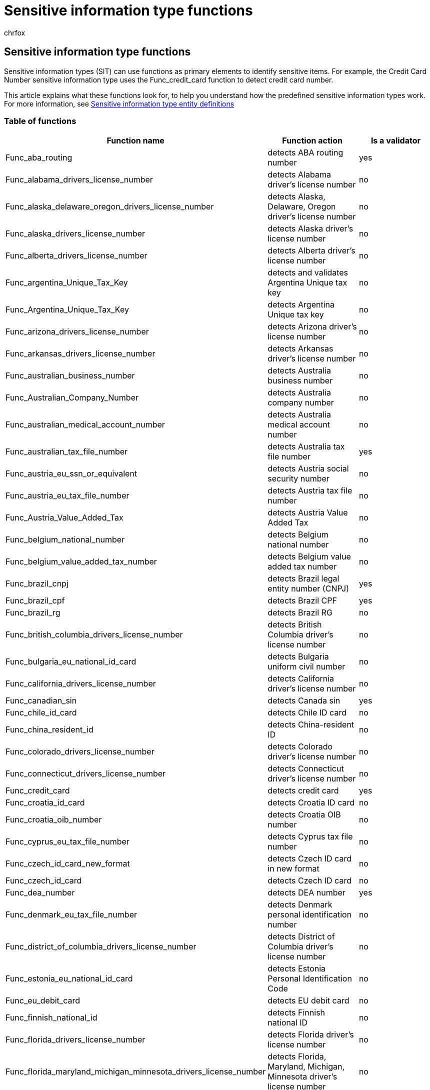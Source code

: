 = Sensitive information type functions
:audience: Admin
:author: chrfox
:description: Learn what the sensitive information type functions look for.
:f1.keywords: ["NOCSH"]
:manager: laurawi
:ms.author: chrfox
:ms.collection: ["M365-security-compliance"]
:ms.custom: ["seo-marvel-apr2020"]
:ms.date:
:ms.localizationpriority: low
:ms.service: O365-seccomp
:ms.topic: reference
:recommendations: false
:search.appverid: ["MOE150", "MET150"]

== Sensitive information type functions

Sensitive information types (SIT) can use functions as primary elements to identify sensitive items.
For example, the Credit Card Number sensitive information type uses the Func_credit_card function to detect credit card number.

This article explains what these functions look for, to help you understand how the predefined sensitive information types work.
For more information, see xref:sensitive-information-type-entity-definitions.adoc[Sensitive information type entity definitions]

=== Table of functions

|===
| Function name | Function action | Is a validator

| Func_aba_routing
| detects ABA routing number
| yes

| Func_alabama_drivers_license_number
| detects Alabama driver's license number
| no

| Func_alaska_delaware_oregon_drivers_license_number
| detects Alaska, Delaware, Oregon driver's license number
| no

| Func_alaska_drivers_license_number
| detects Alaska driver's license number
| no

| Func_alberta_drivers_license_number
| detects Alberta driver's license number
| no

| Func_argentina_Unique_Tax_Key
| detects and validates Argentina Unique tax key
| no

| Func_Argentina_Unique_Tax_Key
| detects Argentina Unique tax key
| no

| Func_arizona_drivers_license_number
| detects Arizona driver's license number
| no

| Func_arkansas_drivers_license_number
| detects Arkansas driver's license number
| no

| Func_australian_business_number
| detects Australia business number
| no

| Func_Australian_Company_Number
| detects Australia company number
| no

| Func_australian_medical_account_number
| detects Australia medical account number
| no

| Func_australian_tax_file_number
| detects Australia tax file number
| yes

| Func_austria_eu_ssn_or_equivalent
| detects Austria social security number
| no

| Func_austria_eu_tax_file_number
| detects Austria tax file number
| no

| Func_Austria_Value_Added_Tax
| detects Austria Value Added Tax
| no

| Func_belgium_national_number
| detects Belgium national number
| no

| Func_belgium_value_added_tax_number
| detects Belgium value added tax number
| no

| Func_brazil_cnpj
| detects Brazil legal entity number (CNPJ)
| yes

| Func_brazil_cpf
| detects Brazil CPF
| yes

| Func_brazil_rg
| detects Brazil RG
| no

| Func_british_columbia_drivers_license_number
| detects British Columbia driver's license number
| no

| Func_bulgaria_eu_national_id_card
| detects Bulgaria uniform civil number
| no

| Func_california_drivers_license_number
| detects California driver's license number
| no

| Func_canadian_sin
| detects Canada sin
| yes

| Func_chile_id_card
| detects Chile ID card
| no

| Func_china_resident_id
| detects China-resident ID
| no

| Func_colorado_drivers_license_number
| detects Colorado driver's license number
| no

| Func_connecticut_drivers_license_number
| detects Connecticut driver's license number
| no

| Func_credit_card
| detects credit card
| yes

| Func_croatia_id_card
| detects Croatia ID card
| no

| Func_croatia_oib_number
| detects Croatia OIB number
| no

| Func_cyprus_eu_tax_file_number
| detects Cyprus tax file number
| no

| Func_czech_id_card_new_format
| detects Czech ID card in new format
| no

| Func_czech_id_card
| detects Czech ID card
| no

| Func_dea_number
| detects DEA number
| yes

| Func_denmark_eu_tax_file_number
| detects Denmark personal identification number
| no

| Func_district_of_columbia_drivers_license_number
| detects District of Columbia driver's license number
| no

| Func_estonia_eu_national_id_card
| detects Estonia Personal Identification Code
| no

| Func_eu_debit_card
| detects EU debit card
| no

| Func_finnish_national_id
| detects Finnish national ID
| no

| Func_florida_drivers_license_number
| detects Florida driver's license number
| no

| Func_florida_maryland_michigan_minnesota_drivers_license_number
| detects Florida, Maryland, Michigan, Minnesota driver's license number
| no

| Func_formatted_itin
| detects formatted US ITIN
| yes

| Func_fr_insee
| detects France INSEE
| no

| Func_fr_passport
| detects France passport
| no

| Func_france_eu_tax_file_number
| detects France tax file number
| no

| Func_france_value_added_tax_number
| detects France value added tax number
| no

| Func_french_drivers_license
| detects French driver's license
| no

| Func_french_insee
| detects French INSEE
| no

| Func_georgia_drivers_license_number
| detects Georgia driver's license number
| no

| Func_german_drivers_license
| detects Germany driver's license
| no

| Func_german_passport_data
| detects Germany passport
| no

| Func_german_passport
| detects Germany passport
| no

| Func_germany_eu_tax_file_number
| detects Germany tax file number
| no

| Func_germany_value_added_tax_number
| detects Germany value added tax number
| no

| Func_greece_eu_ssn
| detects Greece sin (AMKA)
| no

| Func_hawaii_drivers_license_number
| detects Hawaii driver's license number
| no

| Func_hong_kong_id_card
| detects Hong Kong ID card
| no

| Func_hungarian_value_added_tax_number
| detects Hungary value added tax number
| no

| Func_hungary_eu_national_id_card
| detects Hungary personal identification number
| no

| Func_hungary_eu_ssn_or_equivalent
| detects Hungary social security number
| no

| Func_hungary_eu_tax_file_number
| detects Hungary tax file number
| no

| Func_iban
| detects IBAN
| yes

| Func_idaho_drivers_license_number
| detects Idaho driver's license number
| no

| Func_illinois_drivers_license_number
| detects Illinois driver's license number
| no

| Func_india_aadhaar
| detects India aadhaar
| yes

| Func_indiana_drivers_license_number
| detects Indiana driver's license number
| no

| Func_iowa_drivers_license_number
| detects Iowa driver's license number
| no

| Func_ireland_pps
| detects Ireland PPS
| no

| Func_israeli_national_id_number
| detects Israel national ID number
| no

| Func_italy_eu_national_id_card
| detects Italy fiscal code
| no

| Func_italy_value_added_tax_number
| detects Italy value added tax number
| no

| Func_japanese_my_number_corporate
| detects Japan my number corporate
| yes

| Func_japanese_my_number_personal
| detects Japan my number personal
| yes

| Func_jp_bank_account_branch_code
| detects Japan bank account branch code
| no

| Func_jp_bank_account
| detects Japan bank account
| no

| Func_jp_drivers_license_number
| detects Japan driver's license number
| no

| Func_jp_passport
| detects Japan passport
| no

| Func_jp_resident_registration_number
| detects Japan-resident registration number
| no

| Func_jp_sin_pre_1997
| detects Japan sin pre 1997
| no

| Func_jp_sin
| detects Japan SIN
| no

| Func_kansas_drivers_license_number
| detects Kansas driver's license number
| no

| Func_kentucky_drivers_license_number
| detects Kentucky driver's license number
| no

| Func_kentucky_massachusetts_virginia_drivers_license_number
| detects Kentucky, Massachusetts, Virginia driver's license number
| no

| Func_latvia_eu_national_id_card
| detects Latvia personal code
| no

| Func_lithuania_eu_tax_file_number
| detects Lithuania personal code
| no

| Func_louisiana_drivers_license_number
| detects Louisiana driver's license number
| no

| Func_luxemburg_eu_tax_file_number_non_natural
| detects Luxemburg national identification number (non-natural persons)
| no

| Func_luxemburg_eu_tax_file_number
| detects Luxemburg national identification number (natural persons)
| no

| Func_maine_drivers_license_number
| detects Maine driver's license number
| no

| Func_manitoba_drivers_license_number
| detects Manitoba driver's license number
| no

| Func_maryland_drivers_license_number
| detects Maryland driver's license number
| no

| Func_massachusetts_drivers_license_number
| detects Massachusetts driver's license number
| no

| Func_mexico_population_registry_code
| detects Mexico population registry code
| no

| Func_michigan_minnesota_drivers_license_number
| detects Michigan, Minnesota driver's license number
| no

| Func_minnesota_drivers_license_number
| detects Minnesota driver's license number
| no

| Func_mississippi_oklahoma_drivers_license_number
| detects Mississippi, Oklahoma driver's license number
| no

| Func_missouri_drivers_license_number
| detects Missouri driver's license number
| no

| Func_montana_drivers_license_number
| detects Montana driver's license number
| no

| Func_nebraska_drivers_license_number
| detects Nebraska driver's license number
| no

| Func_netherlands_bsn
| detects Netherlands BSN
| no

| Func_netherlands_eu_tax_file_number
| detects Netherlands tax file number
| no

| Func_netherlands_value_added_tax_number
| detects Netherlands value added tax number
| no

| Func_nevada_drivers_license_number
| detects Nevada driver's license number
| no

| Func_new_brunswick_drivers_license_number
| detects New Brunswick driver's license number
| no

| Func_new_hampshire_drivers_license_number
| detects New Hampshire driver's license number
| no

| Func_new_jersey_drivers_license_number
| detects New Jersey driver's license number
| no

| Func_new_mexico_drivers_license_number
| detects New Mexico driver's license number
| no

| Func_new_york_drivers_license_number
| detects New York driver's license number
| no

| Func_new_zealand_bank_account_number
| detects New Zealand bank account number
| no

| Func_new_zealand_inland_revenue_number
| detects New Zealand inland revenue number
| no

| Func_new_zealand_ministry_of_health_number
| detects New Zealand ministry of health number
| no

| Func_newfoundland_labrador_drivers_license_number
| detects Newfoundland Labrador driver's license number
| no

| Func_newzealand_driver_license_number
| detects New Zealand driver license number
| no

| Func_newzealand_social_welfare_number
| detects New Zealand social welfare number
| no

| Func_north_carolina_drivers_license_number
| detects North Carolina driver's license number
| no

| Func_north_dakota_drivers_license_number
| detects North Dakota driver's license number
| no

| Func_norway_id_number
| detects Norway ID number
| no

| Func_nova_scotia_drivers_license_number
| detects Nova Scotia driver's license number
| no

| Func_ohio_drivers_license_number
| detects Ohio driver's license number
| no

| Func_ontario_drivers_license_number
| detects Ontario driver's license number
| no

| Func_pennsylvania_drivers_license_number
| detects Pennsylvania driver's license number
| no

| Func_pesel_identification_number
| detects Poland National ID (PESEL)
| no

| Func_poland_eu_tax_file_number
| detects Poland tax file number
| no

| Func_polish_national_id
| detects Poland identity card
| no

| Func_polish_passport_number
| detects Polish passport number
| no

| Func_polish_regon_number
| detects Polish REGON number
| no

| Func_portugal_eu_tax_file_number
| detects Portugal Tax Identification Number
| no

| Func_prince_edward_island_drivers_license_number
| detects Prince Edward Island driver's license number
| no

| Func_quebec_drivers_license_number
| detects Quebec driver's license number
| no

| Func_randomized_formatted_ssn
| detects randomized formatted US SSN
| yes

| Func_randomized_unformatted_ssn
| detects randomized unformatted US SSN
| yes

| Func_rhode_island_drivers_license_number
| detects Rhode Island driver's license number
| no

| Func_romania_eu_national_id_card
| detects Romania personal numeric code (CNP)
| no

| Func_saskatchewan_drivers_license_number
| detects Saskatchewan driver's license number
| no

| Func_slovakia_eu_national_id_card
| detects Slovakia personal number
| no

| Func_slovenia_eu_national_id_card
| detects Slovenia Unique Master Citizen Number
| no

| Func_slovenia_eu_tax_file_number
| detects Slovenia tax file number
| no

| Func_south_africa_identification_number
| detects South Africa identification number
| yes

| Func_south_carolina_drivers_license_number
| detects South Carolina driver's license number
| no

| Func_south_dakota_drivers_license_number
| detects South Dakota driver's license number
| no

| Func_south_korea_resident_number
| detects South Korea resident number
| no

| Func_spain_eu_DL_and_NI_number_citizen
| detects Spain DL and NI number citizen
| no

| Func_spain_eu_DL_and_NI_number_foreigner
| detects Spain DL and NI number foreigner
| no

| Func_spain_eu_driver's_license_number
| detects Spain driver's license number
| no

| Func_spain_eu_tax_file_number
| detects Spain tax file number
| no

| Func_spanish_social_security_number
| detects Spanish social security number
| no

| Func_ssn
| Function to detect non-randomized formatted US SSN
| yes

| Func_sweden_eu_tax_file_number
| detects Sweden tax file number
| no

| Func_swedish_national_identifier
| detects Swedish national identifier
| yes

| Func_swiss_social_security_number_ahv
| detects Swiss social security number AHV
| no

| Func_taiwanese_national_id
| detects Taiwanese national ID
| no

| Func_tennessee_drivers_license_number
| detects Tennessee driver's license number
| no

| Func_texas_drivers_license_number
| detects Texas driver's license number
| no

| Func_Thai_Citizen_Id
| detects Thai Citizen ID
| no

| Func_Turkish_National_Id
| detects Turkish National ID
| yes

| Func_uk_drivers_license
| detects UK driver's license
| no

| Func_uk_eu_tax_file_number
| detects UK unique taxpayer number
| no

| Func_uk_nhs_number
| detects UK NHS number
| yes

| Func_uk_nino
| detects UK NINO
| no

| Func_unformatted_canadian_sin
| detects unformatted Canadian SIN
| no

| Func_unformatted_itin
| detects unformatted US ITIN
| yes

| Func_unformatted_ssn
| detects non-randomized unformatted US SSN
| yes

| Func_usa_uk_passport
| detects USA and UK passport
| yes

| Func_utah_drivers_license_number
| detects Utah driver's license number
| no

| Func_vermont_drivers_license_number
| detects Vermont driver's license number
| no

| Func_virginia_drivers_license_number
| detects Virginia driver's license number
| no

| Func_washington_drivers_license_number
| detects Washington driver's license number
| no

| Func_west_virginia_drivers_license_number
| detects West Virginia driver's license number
| no

| Func_wisconsin_drivers_license_number
| detects Wisconsin driver's license number
| no

| Func_wyoming_drivers_license_number
| detects Wyoming driver's license number
| no
|===

=== Func_us_date

Func_us_date looks for dates in common U.S.
formats.
The common formats are "month/day/year", "month-day-year", and "month day year ".
The names or abbreviations of months aren't case-sensitive.

Examples:

* December 2, 2016
* Dec 2, 2016
* dec 02 2016
* 12/2/2016
* 12/02/16
* Dec-2-2016
* 12-2-16

Accepted month names:

* English
 ** January, February, march, April, may, June, July, August, September, October, November, December
 ** Jan.
Feb.
Mar.
Apr.
May June July Aug.
Sept.
Oct.
Nov.
Dec.

=== Func_eu_date

Fund_eu_dates looks for dates in common E.U.
formats (and most places outside the U.S.), such as "day/month/year", "day-month-year", and "day month year".
The names or abbreviations of months aren't case-sensitive.

Examples:

* 2 Dec 2016
* 02 dec 2016
* 2 Dec 16
* 2/12/2016
* 02/12/16
* 2-Dec-2016
* 2-12-16

Accepted month names:

* English
 ** January, February, march, April, may, June, July, August, September, October, November, December
 ** Jan.
Feb.
Mar.
Apr.
May June July Aug.
Sept.
Oct.
Nov.
Dec.
* Dutch
 ** januari, februari, maart, April, mei, juni, juli, augustus, September, ocktober, October, November, December
 ** jan feb maart apr mei jun jul aug sep sept oct okt nov dec
* French
 ** janvier, février, mars, avril, mai, juin juillet, août, septembre, octobre, novembre, décembre
 ** janv.
févr.
mars avril mai juin juil.
août sept.
oct.
nov.
déc.
* German
 ** jänuar, februar, märz, April, mai, juni juli, August, September, oktober, November, dezember
 ** Jan./Jän.
Feb.
März Apr.
Mai Juni Juli Aug.
Sept.
Okt.
Nov.
Dez.
* Italian
 ** gennaio, febbraio, marzo, aprile, maggio, giugno, luglio, agosto, settembre, ottobre, novembre, dicembre
 ** genn.
febbr.
mar.
apr.
magg.
giugno luglio ag.
sett.
ott.
nov.
dic.
* Portuguese
 ** janeiro, fevereiro, março, marco, abril, maio, junho, julho, agosto, setembro, outubro, novembro, dezembro
 ** jan fev mar abr mai jun jul ago set out nov dez
* Spanish
 ** enero, febrero, marzo, abril, mayo, junio, julio, agosto, septiembre, octubre, noviembre, diciembre
 ** enero feb.
marzo abr.
mayo jun.
jul.
agosto sept./set.
oct.
nov.
dic.

=== Func_eu_date1 (deprecated)

____
[!NOTE] This function is deprecated because it supports only Portuguese month names, which are now included in the  `Func_eu_date` function above.
____

This function looks for a date in the format commonly used in Portuguese.
The format for this function is the same as  `Func_eu_date`, differing only in the language used.

Examples:

* 2 Dez 2016
* 02 dez 2016
* 2 Dez 16
* 2/12/2016
* 02/12/16
* 2-Dez-2016
* 2-12-16

Accepted month names:

* Portuguese
 ** janeiro, fevereiro, março, marco, abril, maio, junho, julho, agosto, setembro, outubro, novembro, dezembro
 ** jan fev mar abr mai jun jul ago set out nov dez

=== Func_eu_date2 (deprecated)

____
[!NOTE] This function is deprecated because it supports only Dutch month names, which are now included in the  `Func_eu_date` function above.
____

This function looks for a date in the format commonly used in Dutch.
The format for this function is the same as  `Func_eu_date`, differing only in the language used.

Examples:

* 2 Mei 2016
* 02 mei 2016
* 2 Mei 16
* 2/12/2016
* 02/12/16
* 2-Mei-2016
* 2-12-16

Accepted month names:

* Dutch
 ** januari, februari, maart, April, mei, juni, juli, augustus, September, ocktober, October, November, December
 ** jan feb maart apr mei jun jul aug sep sept out okt nov dec

=== Func_expiration_date

Func_expiration_date looks for dates that are in formats commonly used by credit and debit cards.
This function will match dates in format of "month/year", "month-year", "[month name] year", and "[month abbreviation] year".
The names or abbreviations of months aren't case-sensitive.

Examples:

* MM/YY -- for example, 01/11 or 1/11
* MM/YYYY -- for example, 01/2011 or 1/2011
* MM-YY -- for example, 01-22 or 1-11
* MM-YYYY -- for example, 01-2000 or 1-2000

The following formats support YY or YYYY:

* Month-YYYY -- for example Jan-2010 or january-2010 or Jan-10 or january-10
* Month YYYY -- for example, 'january 2010' or 'Jan 2010' or 'january 10' or 'Jan 10'
* MonthYYYY -- for example, 'january2010' or 'Jan2010' or 'january10' or 'Jan10'
* Month/YYYY -- for example, 'january/2010' or 'Jan/2010' or 'january/10' or 'Jan/10'

Accepted month names:

* English
 ** January, February, march, April, may, June, July, August, September, October, November, December
 ** Jan Feb Mar Apr May June July Aug Sept Oct Nov Dec

=== Func_us_address

Func_us_address looks for a U.S.
state name or postal abbreviation followed by a valid zip code.
The zip code must be one of the correct zip codes associated with the U.S.
state name or abbreviation.
The U.S.
state name and zip code can't be separated by punctuation or letters.

Examples:

* Washington 98052
* Washington 98052-9998
* WA 98052
* WA 98052-9998
